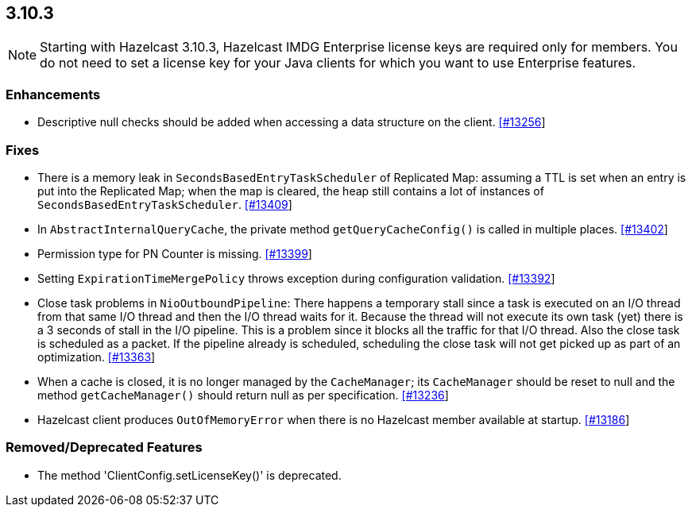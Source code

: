 
== 3.10.3

NOTE: Starting with Hazelcast 3.10.3, Hazelcast IMDG Enterprise license keys are required only for members. You do not need to set a license key for your Java clients for which you want to use Enterprise features.

[[enh-3103]]
=== Enhancements

* Descriptive null checks should be added when accessing a data structure on the client. https://github.com/hazelcast/hazelcast/pull/13256[[#13256]]

[[fixes-3103]]
=== Fixes

* There is a memory leak in `SecondsBasedEntryTaskScheduler` of Replicated Map: assuming a TTL is set when an entry is put into the Replicated Map; when the map is cleared, the heap still contains a lot of instances of `SecondsBasedEntryTaskScheduler`. https://github.com/hazelcast/hazelcast/issues/13409[[#13409]]
* In `AbstractInternalQueryCache`, the private method `getQueryCacheConfig()` is called in multiple places. https://github.com/hazelcast/hazelcast/issues/13402[[#13402]]
* Permission type for PN Counter is missing. https://github.com/hazelcast/hazelcast/issues/13399[[#13399]]
* Setting `ExpirationTimeMergePolicy` throws exception during configuration validation. https://github.com/hazelcast/hazelcast/issues/13392[[#13392]]
* Close task problems in `NioOutboundPipeline`: There happens a temporary stall since a task is executed on an I/O thread from that same I/O thread and then the I/O thread waits for it. Because the thread will not execute its own task (yet) there is a 3 seconds of stall in the I/O pipeline. This is a problem since it blocks all the traffic for that I/O thread. Also the close task is scheduled as a packet. If the pipeline already is scheduled, scheduling the close task will not get picked up as part of an optimization. https://github.com/hazelcast/hazelcast/pull/13363[[#13363]]
* When a cache is closed, it is no longer managed by the `CacheManager`;
its `CacheManager` should be reset to null and the method `getCacheManager()` should
return null as per specification. https://github.com/hazelcast/hazelcast/pull/13236[[#13236]]
*  Hazelcast client produces `OutOfMemoryError` when there is no Hazelcast member available at startup. https://github.com/hazelcast/hazelcast/issues/13186[[#13186]]

[[rd-3103]]
=== Removed/Deprecated Features

* The method 'ClientConfig.setLicenseKey()' is deprecated.